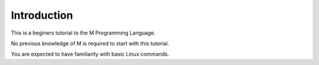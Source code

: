=================
Introduction
=================

This is a beginers tutorial to the M Programming Language.

No previous knowledge of M is required to start with this tutorial.

You are expected to have familiarity with basic Linux commands.



